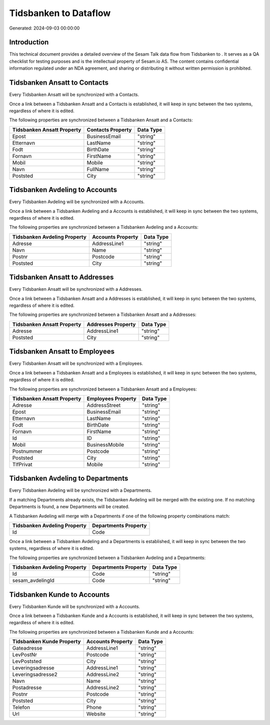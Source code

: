 =======================
Tidsbanken to  Dataflow
=======================

Generated: 2024-09-03 00:00:00

Introduction
------------

This technical document provides a detailed overview of the Sesam Talk data flow from Tidsbanken to . It serves as a QA checklist for testing purposes and is the intellectual property of Sesam.io AS. The content contains confidential information regulated under an NDA agreement, and sharing or distributing it without written permission is prohibited.

Tidsbanken Ansatt to  Contacts
------------------------------
Every Tidsbanken Ansatt will be synchronized with a  Contacts.

Once a link between a Tidsbanken Ansatt and a  Contacts is established, it will keep in sync between the two systems, regardless of where it is edited.

The following properties are synchronized between a Tidsbanken Ansatt and a  Contacts:

.. list-table::
   :header-rows: 1

   * - Tidsbanken Ansatt Property
     -  Contacts Property
     -  Data Type
   * - Epost
     - BusinessEmail
     - "string"
   * - Etternavn
     - LastName
     - "string"
   * - Fodt
     - BirthDate
     - "string"
   * - Fornavn
     - FirstName
     - "string"
   * - Mobil
     - Mobile
     - "string"
   * - Navn
     - FullName
     - "string"
   * - Poststed
     - City
     - "string"


Tidsbanken Avdeling to  Accounts
--------------------------------
Every Tidsbanken Avdeling will be synchronized with a  Accounts.

Once a link between a Tidsbanken Avdeling and a  Accounts is established, it will keep in sync between the two systems, regardless of where it is edited.

The following properties are synchronized between a Tidsbanken Avdeling and a  Accounts:

.. list-table::
   :header-rows: 1

   * - Tidsbanken Avdeling Property
     -  Accounts Property
     -  Data Type
   * - Adresse
     - AddressLine1
     - "string"
   * - Navn
     - Name
     - "string"
   * - Postnr
     - Postcode
     - "string"
   * - Poststed
     - City
     - "string"


Tidsbanken Ansatt to  Addresses
-------------------------------
Every Tidsbanken Ansatt will be synchronized with a  Addresses.

Once a link between a Tidsbanken Ansatt and a  Addresses is established, it will keep in sync between the two systems, regardless of where it is edited.

The following properties are synchronized between a Tidsbanken Ansatt and a  Addresses:

.. list-table::
   :header-rows: 1

   * - Tidsbanken Ansatt Property
     -  Addresses Property
     -  Data Type
   * - Adresse
     - AddressLine1
     - "string"
   * - Poststed
     - City
     - "string"


Tidsbanken Ansatt to  Employees
-------------------------------
Every Tidsbanken Ansatt will be synchronized with a  Employees.

Once a link between a Tidsbanken Ansatt and a  Employees is established, it will keep in sync between the two systems, regardless of where it is edited.

The following properties are synchronized between a Tidsbanken Ansatt and a  Employees:

.. list-table::
   :header-rows: 1

   * - Tidsbanken Ansatt Property
     -  Employees Property
     -  Data Type
   * - Adresse
     - AddressStreet
     - "string"
   * - Epost
     - BusinessEmail
     - "string"
   * - Etternavn
     - LastName
     - "string"
   * - Fodt
     - BirthDate
     - "string"
   * - Fornavn
     - FirstName
     - "string"
   * - Id
     - ID
     - "string"
   * - Mobil
     - BusinessMobile
     - "string"
   * - Postnummer
     - Postcode
     - "string"
   * - Poststed
     - City
     - "string"
   * - TlfPrivat
     - Mobile
     - "string"


Tidsbanken Avdeling to  Departments
-----------------------------------
Every Tidsbanken Avdeling will be synchronized with a  Departments.

If a matching  Departments already exists, the Tidsbanken Avdeling will be merged with the existing one.
If no matching  Departments is found, a new  Departments will be created.

A Tidsbanken Avdeling will merge with a  Departments if one of the following property combinations match:

.. list-table::
   :header-rows: 1

   * - Tidsbanken Avdeling Property
     -  Departments Property
   * - Id
     - Code

Once a link between a Tidsbanken Avdeling and a  Departments is established, it will keep in sync between the two systems, regardless of where it is edited.

The following properties are synchronized between a Tidsbanken Avdeling and a  Departments:

.. list-table::
   :header-rows: 1

   * - Tidsbanken Avdeling Property
     -  Departments Property
     -  Data Type
   * - Id
     - Code
     - "string"
   * - sesam_avdelingId
     - Code
     - "string"


Tidsbanken Kunde to  Accounts
-----------------------------
Every Tidsbanken Kunde will be synchronized with a  Accounts.

Once a link between a Tidsbanken Kunde and a  Accounts is established, it will keep in sync between the two systems, regardless of where it is edited.

The following properties are synchronized between a Tidsbanken Kunde and a  Accounts:

.. list-table::
   :header-rows: 1

   * - Tidsbanken Kunde Property
     -  Accounts Property
     -  Data Type
   * - Gateadresse
     - AddressLine1
     - "string"
   * - LevPostNr
     - Postcode
     - "string"
   * - LevPoststed
     - City
     - "string"
   * - Leveringsadresse
     - AddressLine1
     - "string"
   * - Leveringsadresse2
     - AddressLine2
     - "string"
   * - Navn
     - Name
     - "string"
   * - Postadresse
     - AddressLine2
     - "string"
   * - Postnr
     - Postcode
     - "string"
   * - Poststed
     - City
     - "string"
   * - Telefon
     - Phone
     - "string"
   * - Url
     - Website
     - "string"

